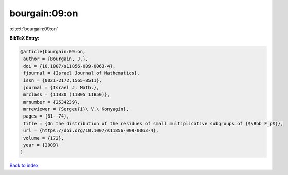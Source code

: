 bourgain:09:on
==============

:cite:t:`bourgain:09:on`

**BibTeX Entry:**

.. code-block:: bibtex

   @article{bourgain:09:on,
    author = {Bourgain, J.},
    doi = {10.1007/s11856-009-0063-4},
    fjournal = {Israel Journal of Mathematics},
    issn = {0021-2172,1565-8511},
    journal = {Israel J. Math.},
    mrclass = {11B30 (11B05 11B50)},
    mrnumber = {2534239},
    mrreviewer = {Sergeu{i}\ V.\ Konyagin},
    pages = {61--74},
    title = {On the distribution of the residues of small multiplicative subgroups of {$\Bbb F_p$}},
    url = {https://doi.org/10.1007/s11856-009-0063-4},
    volume = {172},
    year = {2009}
   }

`Back to index <../By-Cite-Keys.rst>`_
